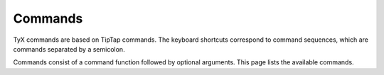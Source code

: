 Commands
========

TyX commands are based on TipTap commands.
The keyboard shortcuts correspond to command sequences, which are commands separated by a semicolon.

Commands consist of a command function followed by optional arguments.
This page lists the available commands.

